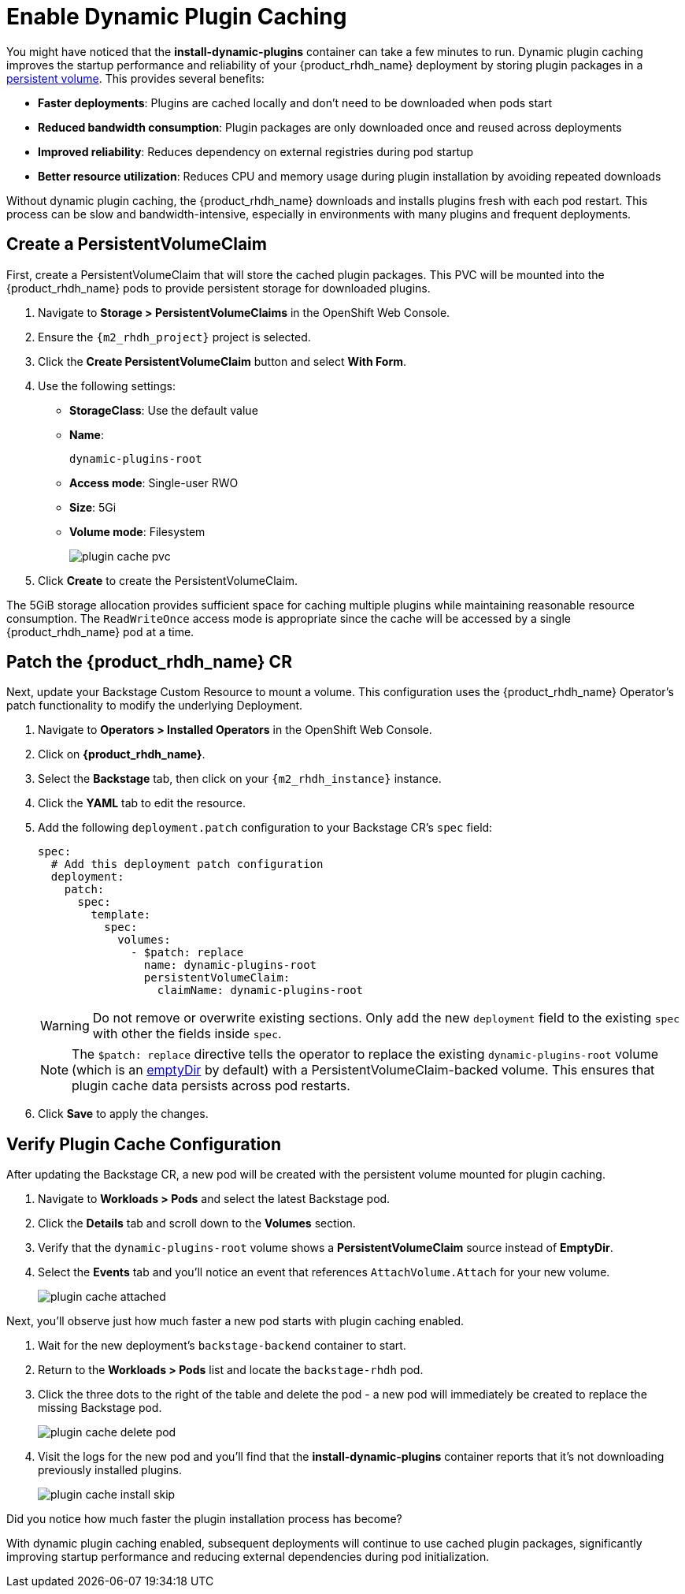 = Enable Dynamic Plugin Caching

You might have noticed that the *install-dynamic-plugins* container can take a few minutes to run. Dynamic plugin caching improves the startup performance and reliability of your {product_rhdh_name} deployment by storing plugin packages in a https://kubernetes.io/docs/concepts/storage/persistent-volumes/[persistent volume]. This provides several benefits:

* *Faster deployments*: Plugins are cached locally and don't need to be downloaded when pods start
* *Reduced bandwidth consumption*: Plugin packages are only downloaded once and reused across deployments  
* *Improved reliability*: Reduces dependency on external registries during pod startup
* *Better resource utilization*: Reduces CPU and memory usage during plugin installation by avoiding repeated downloads

Without dynamic plugin caching, the {product_rhdh_name} downloads and installs plugins fresh with each pod restart. This process can be slow and bandwidth-intensive, especially in environments with many plugins and frequent deployments.

== Create a PersistentVolumeClaim

First, create a PersistentVolumeClaim that will store the cached plugin packages. This PVC will be mounted into the {product_rhdh_name} pods to provide persistent storage for downloaded plugins.

. Navigate to *Storage > PersistentVolumeClaims* in the OpenShift Web Console.
. Ensure the `{m2_rhdh_project}` project is selected.
. Click the *Create PersistentVolumeClaim* button and select *With Form*.
. Use the following settings:
+
* *StorageClass*: Use the default value 
* *Name*:
+
[source,yaml,role=execute,subs=attributes+]
----
dynamic-plugins-root
----
* *Access mode*: Single-user RWO
* *Size*: 5Gi
* *Volume mode*: Filesystem
+
image::setup-rhdh/plugin-cache-pvc.png[]
. Click *Create* to create the PersistentVolumeClaim.

The 5GiB storage allocation provides sufficient space for caching multiple plugins while maintaining reasonable resource consumption. The `ReadWriteOnce` access mode is appropriate since the cache will be accessed by a single {product_rhdh_name} pod at a time.

== Patch the {product_rhdh_name} CR

Next, update your Backstage Custom Resource to mount a volume. This configuration uses the {product_rhdh_name} Operator's patch functionality to modify the underlying Deployment.

. Navigate to *Operators > Installed Operators* in the OpenShift Web Console.

. Click on *{product_rhdh_name}*.
. Select the *Backstage* tab, then click on your `{m2_rhdh_instance}` instance.
. Click the *YAML* tab to edit the resource.
. Add the following `deployment.patch` configuration to your Backstage CR's `spec` field:
+
[source,yaml,role=execute,subs=attributes+]
----
spec:
  # Add this deployment patch configuration
  deployment:
    patch:
      spec:
        template:
          spec:
            volumes:
              - $patch: replace
                name: dynamic-plugins-root
                persistentVolumeClaim:
                  claimName: dynamic-plugins-root
----
+
[WARNING]
====
Do not remove or overwrite existing sections. Only add the new `deployment` field to the existing `spec` with other the fields inside `spec`.
====
+
[NOTE]
====
The `$patch: replace` directive tells the operator to replace the existing `dynamic-plugins-root` volume (which is an https://kubernetes.io/docs/concepts/storage/volumes/#emptydir[emptyDir] by default) with a PersistentVolumeClaim-backed volume. This ensures that plugin cache data persists across pod restarts.
====
. Click *Save* to apply the changes.

== Verify Plugin Cache Configuration

After updating the Backstage CR, a new pod will be created with the persistent volume mounted for plugin caching.

. Navigate to *Workloads > Pods* and select the latest Backstage pod.
. Click the *Details* tab and scroll down to the *Volumes* section.
. Verify that the `dynamic-plugins-root` volume shows a *PersistentVolumeClaim* source instead of *EmptyDir*.
. Select the *Events* tab and you'll notice an event that references `AttachVolume.Attach` for your new volume.
+
image::setup-rhdh/plugin-cache-attached.png[]

Next, you'll observe just how much faster a new pod starts with plugin caching enabled.

. Wait for the new deployment's `backstage-backend` container to start.
. Return to the *Workloads > Pods* list and locate the `backstage-rhdh` pod.
. Click the three dots to the right of the table and delete the pod - a new pod will immediately be created to replace the missing Backstage pod.
+
image::setup-rhdh/plugin-cache-delete-pod.png[]
. Visit the logs for the new pod and you'll find that the *install-dynamic-plugins* container reports that it's not downloading previously installed plugins.
+
image:setup-rhdh/plugin-cache-install-skip.png[]

Did you notice how much faster the plugin installation process has become?

With dynamic plugin caching enabled, subsequent deployments will continue to use cached plugin packages, significantly improving startup performance and reducing external dependencies during pod initialization.
